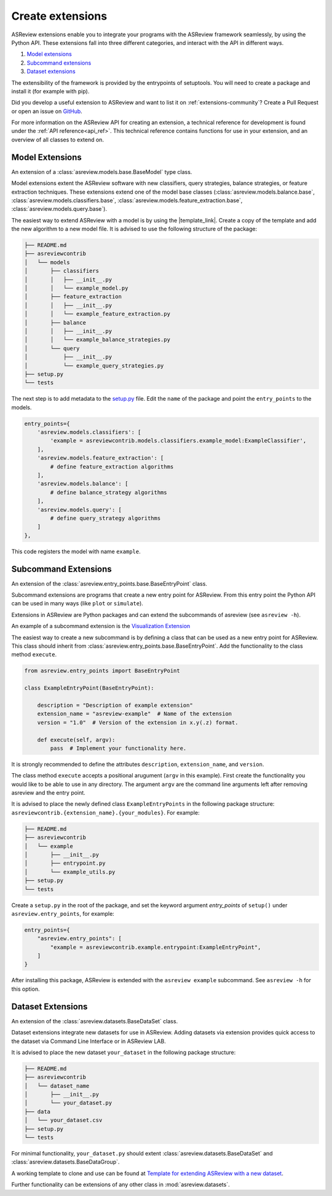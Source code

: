 .. _develop-extensions:

Create extensions
=================

ASReview extensions enable you to integrate your programs with the ASReview
framework seamlessly, by using the Python API. These extensions fall into three
different categories, and interact with the API in different ways.

1. `Model extensions`_
2. `Subcommand extensions`_
3. `Dataset extensions`_

The extensibility of the framework is provided by the entrypoints of
setuptools. You will need to create a package and install it (for example with
pip).

Did you develop a useful extension to ASReview and want to list it on
:ref:`extensions-community`? Create a Pull Request or open an issue on
`GitHub <https://github.com/asreview/asreview/issues>`__.

For more information on the ASReview API for creating an extension, a technical
reference for development is found under the :ref:`API reference<api_ref>`. This
technical reference contains functions for use in your extension, and an
overview of all classes to extend on.


Model Extensions
----------------
An extension of a :class:`asreview.models.base.BaseModel` type class.

Model extensions extent the ASReview software with new classifiers, query
strategies, balance strategies, or feature extraction techniques. These
extensions extend one of the model base classes
(:class:`asreview.models.balance.base`,
:class:`asreview.models.classifiers.base`,
:class:`asreview.models.feature_extraction.base`,
:class:`asreview.models.query.base`).

The easiest way to extend ASReview with a model is by using the |template_link|.
Create a copy of the template and add the new algorithm to a new model file. It
is advised to use the following structure of the package:

.. code:: bash

    ├── README.md
    ├── asreviewcontrib
    │   └── models
    │       ├── classifiers
    │       │   ├── __init__.py
    │       │   └── example_model.py
    │       ├── feature_extraction
    │       │   ├── __init__.py
    │       │   └── example_feature_extraction.py
    │       ├── balance
    │       │   ├── __init__.py
    │       │   └── example_balance_strategies.py
    │       └── query
    │           ├── __init__.py
    │           └── example_query_strategies.py
    ├── setup.py
    └── tests

The next step is to add metadata to the `setup.py
<https://github.com/asreview/template-extension-new-model/blob/main/setup.py>`__
file. Edit the ``name`` of the package and point the ``entry_points`` to the
models.

.. code:: bash

    entry_points={
        'asreview.models.classifiers': [
            'example = asreviewcontrib.models.classifiers.example_model:ExampleClassifier',
        ],
        'asreview.models.feature_extraction': [
            # define feature_extraction algorithms
        ],
        'asreview.models.balance': [
            # define balance_strategy algorithms
        ],
        'asreview.models.query': [
            # define query_strategy algorithms
        ]
    },

This code registers the model with name ``example``.

.. |template_link| raw:: html

    <a href="https://github.com/asreview/template-extension-new-model"
    target="_blank"> template for extending ASReview</a>

Subcommand Extensions
---------------------
An extension of the :class:`asreview.entry_points.base.BaseEntryPoint` class.

Subcommand extensions are programs that create a new entry point for ASReview.
From this entry point the Python API can be used in many ways (like ``plot`` or
``simulate``).

Extensions in ASReview are Python packages and can extend the
subcommands of asreview (see ``asreview -h``).

An example of a subcommand extension is the `Visualization Extension
<https://github.com/asreview/asreview-visualization>`_

The easiest way to create a new subcommand is by defining a class that can be
used as a new entry point for ASReview. This class should inherit from
:class:`asreview.entry_points.base.BaseEntryPoint`. Add the functionality to the
class method ``execute``.

.. code:: python

    from asreview.entry_points import BaseEntryPoint

    class ExampleEntryPoint(BaseEntryPoint):

        description = "Description of example extension"
        extension_name = "asreview-example"  # Name of the extension
        version = "1.0"  # Version of the extension in x.y(.z) format.

        def execute(self, argv):
            pass  # Implement your functionality here.

It is strongly recommended to define the attributes ``description``,
``extension_name``, and ``version``.

The class method ``execute`` accepts a positional arugument (``argv`` in this
example).  First create the functionality you would like to be able to use in
any directory. The argument ``argv`` are the command line arguments left after
removing asreview and the entry point.

It is advised to place the newly defined class ``ExampleEntryPoints`` in the
following package structure:
``asreviewcontrib.{extension_name}.{your_modules}``. For example:

.. code:: bash

    ├── README.md
    ├── asreviewcontrib
    │   └── example
    │       ├── __init__.py
    │       ├── entrypoint.py
    │       └── example_utils.py
    ├── setup.py
    └── tests


Create a ``setup.py`` in
the root of the package, and set the keyword argument `entry_points` of
``setup()`` under ``asreview.entry_points``, for example:

.. code:: python

    entry_points={
        "asreview.entry_points": [
            "example = asreviewcontrib.example.entrypoint:ExampleEntryPoint",
        ]
    }

After installing this package, ASReview is extended with the ``asreview
example`` subcommand. See ``asreview -h`` for this option.


Dataset Extensions
------------------
An extension of the :class:`asreview.datasets.BaseDataSet` class.

Dataset extensions integrate new datasets for use in ASReview. Adding datasets
via extension provides quick access to the dataset via Command Line Interface or in
ASReview LAB.

It is advised to place the new dataset ``your_dataset`` in the
following package structure:

.. code:: bash

    ├── README.md
    ├── asreviewcontrib
    │   └── dataset_name
    │       ├── __init__.py
    │       └── your_dataset.py
    ├── data
    │   └── your_dataset.csv
    ├── setup.py
    └── tests

For minimal functionality, ``your_dataset.py`` should extent
:class:`asreview.datasets.BaseDataSet` and
:class:`asreview.datasets.BaseDataGroup`.

A working template to clone and use can be found at `Template for extending
ASReview with a new dataset
<https://github.com/asreview/template-extension-new-dataset>`_.


Further functionality can be
extensions of any other class in :mod:`asreview.datasets`.
